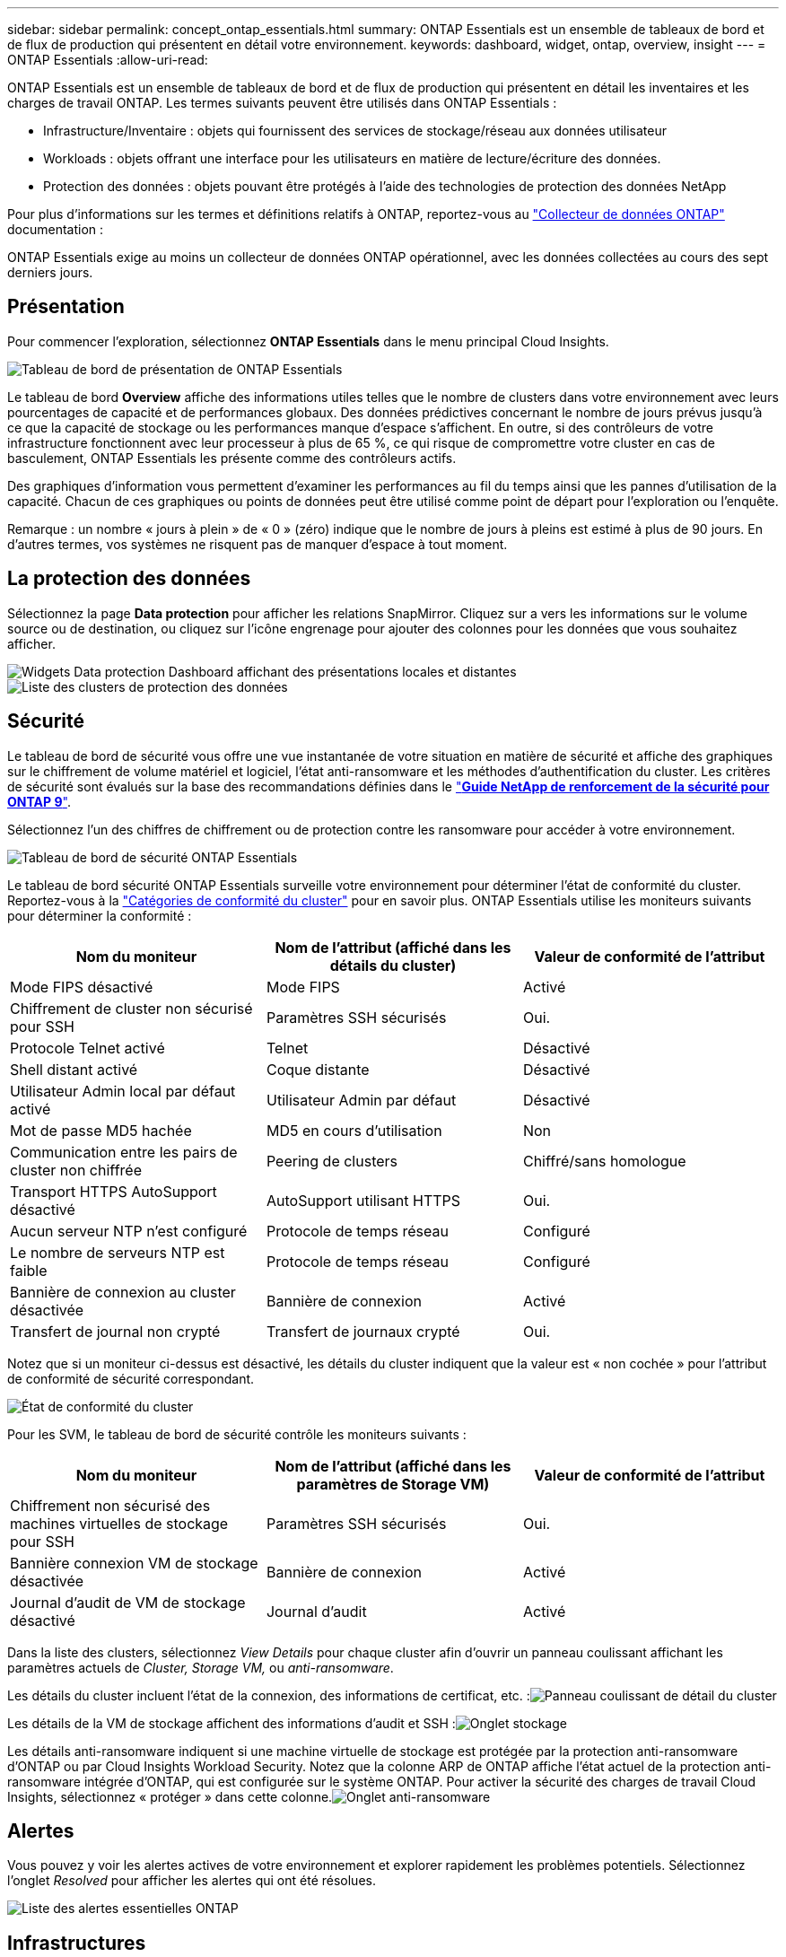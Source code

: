 ---
sidebar: sidebar 
permalink: concept_ontap_essentials.html 
summary: ONTAP Essentials est un ensemble de tableaux de bord et de flux de production qui présentent en détail votre environnement. 
keywords: dashboard, widget, ontap, overview, insight 
---
= ONTAP Essentials
:allow-uri-read: 


[role="lead"]
ONTAP Essentials est un ensemble de tableaux de bord et de flux de production qui présentent en détail les inventaires et les charges de travail ONTAP. Les termes suivants peuvent être utilisés dans ONTAP Essentials :

* Infrastructure/Inventaire : objets qui fournissent des services de stockage/réseau aux données utilisateur
* Workloads : objets offrant une interface pour les utilisateurs en matière de lecture/écriture des données.
* Protection des données : objets pouvant être protégés à l'aide des technologies de protection des données NetApp


Pour plus d'informations sur les termes et définitions relatifs à ONTAP, reportez-vous au link:task_dc_na_cdot.html["Collecteur de données ONTAP"] documentation :

ONTAP Essentials exige au moins un collecteur de données ONTAP opérationnel, avec les données collectées au cours des sept derniers jours.



== Présentation

Pour commencer l'exploration, sélectionnez *ONTAP Essentials* dans le menu principal Cloud Insights.

image:OE_Overview.png["Tableau de bord de présentation de ONTAP Essentials"]

Le tableau de bord *Overview* affiche des informations utiles telles que le nombre de clusters dans votre environnement avec leurs pourcentages de capacité et de performances globaux. Des données prédictives concernant le nombre de jours prévus jusqu'à ce que la capacité de stockage ou les performances manque d'espace s'affichent. En outre, si des contrôleurs de votre infrastructure fonctionnent avec leur processeur à plus de 65 %, ce qui risque de compromettre votre cluster en cas de basculement, ONTAP Essentials les présente comme des contrôleurs actifs.

Des graphiques d'information vous permettent d'examiner les performances au fil du temps ainsi que les pannes d'utilisation de la capacité. Chacun de ces graphiques ou points de données peut être utilisé comme point de départ pour l'exploration ou l'enquête.

Remarque : un nombre « jours à plein » de « 0 » (zéro) indique que le nombre de jours à pleins est estimé à plus de 90 jours. En d'autres termes, vos systèmes ne risquent pas de manquer d'espace à tout moment.



== La protection des données

Sélectionnez la page *Data protection* pour afficher les relations SnapMirror. Cliquez sur a vers les informations sur le volume source ou de destination, ou cliquez sur l'icône engrenage pour ajouter des colonnes pour les données que vous souhaitez afficher.

image:DataProtectionDashboard_OverviewWidgets.png["Widgets Data protection Dashboard affichant des présentations locales et distantes"]
image:DataProtectionDashboard_ClusterList.png["Liste des clusters de protection des données"]



== Sécurité

Le tableau de bord de sécurité vous offre une vue instantanée de votre situation en matière de sécurité et affiche des graphiques sur le chiffrement de volume matériel et logiciel, l'état anti-ransomware et les méthodes d'authentification du cluster. Les critères de sécurité sont évalués sur la base des recommandations définies dans le link:https://www.netapp.com/pdf.html?item=/media/10674-tr4569.pdf["*Guide NetApp de renforcement de la sécurité pour ONTAP 9*"].

Sélectionnez l'un des chiffres de chiffrement ou de protection contre les ransomware pour accéder à votre environnement.

image:OE_SecurityDashboard.png["Tableau de bord de sécurité ONTAP Essentials"]

Le tableau de bord sécurité ONTAP Essentials surveille votre environnement pour déterminer l'état de conformité du cluster. Reportez-vous à la link:https://docs.netapp.com/us-en/active-iq-unified-manager/health-checker/reference_cluster_compliance_categories.html["Catégories de conformité du cluster"] pour en savoir plus. ONTAP Essentials utilise les moniteurs suivants pour déterminer la conformité :

|===
| Nom du moniteur | Nom de l'attribut (affiché dans les détails du cluster) | Valeur de conformité de l'attribut 


| Mode FIPS désactivé | Mode FIPS | Activé 


| Chiffrement de cluster non sécurisé pour SSH | Paramètres SSH sécurisés | Oui. 


| Protocole Telnet activé | Telnet | Désactivé 


| Shell distant activé | Coque distante | Désactivé 


| Utilisateur Admin local par défaut activé | Utilisateur Admin par défaut | Désactivé 


| Mot de passe MD5 hachée | MD5 en cours d'utilisation | Non 


| Communication entre les pairs de cluster non chiffrée | Peering de clusters | Chiffré/sans homologue 


| Transport HTTPS AutoSupport désactivé | AutoSupport utilisant HTTPS | Oui. 


| Aucun serveur NTP n'est configuré | Protocole de temps réseau | Configuré 


| Le nombre de serveurs NTP est faible | Protocole de temps réseau | Configuré 


| Bannière de connexion au cluster désactivée | Bannière de connexion | Activé 


| Transfert de journal non crypté | Transfert de journaux crypté | Oui. 
|===
Notez que si un moniteur ci-dessus est désactivé, les détails du cluster indiquent que la valeur est « non cochée » pour l'attribut de conformité de sécurité correspondant.

image:OE_Cluster_Compliance_Example.png["État de conformité du cluster"]

Pour les SVM, le tableau de bord de sécurité contrôle les moniteurs suivants :

|===
| Nom du moniteur | Nom de l'attribut (affiché dans les paramètres de Storage VM) | Valeur de conformité de l'attribut 


| Chiffrement non sécurisé des machines virtuelles de stockage pour SSH | Paramètres SSH sécurisés | Oui. 


| Bannière connexion VM de stockage désactivée | Bannière de connexion | Activé 


| Journal d'audit de VM de stockage désactivé | Journal d'audit | Activé 
|===
Dans la liste des clusters, sélectionnez _View Details_ pour chaque cluster afin d'ouvrir un panneau coulissant affichant les paramètres actuels de _Cluster, Storage VM,_ ou _anti-ransomware_.

Les détails du cluster incluent l'état de la connexion, des informations de certificat, etc. :image:OE_Cluster_Slideout.png["Panneau coulissant de détail du cluster"]

Les détails de la VM de stockage affichent des informations d'audit et SSH :image:OE_Storage_Slideout.png["Onglet stockage"]

Les détails anti-ransomware indiquent si une machine virtuelle de stockage est protégée par la protection anti-ransomware d'ONTAP ou par Cloud Insights Workload Security. Notez que la colonne ARP de ONTAP affiche l'état actuel de la protection anti-ransomware intégrée d'ONTAP, qui est configurée sur le système ONTAP. Pour activer la sécurité des charges de travail Cloud Insights, sélectionnez « protéger » dans cette colonne.image:OE_Anti-Ransomware_Slideout.png["Onglet anti-ransomware"]



== Alertes

Vous pouvez y voir les alertes actives de votre environnement et explorer rapidement les problèmes potentiels. Sélectionnez l'onglet _Resolved_ pour afficher les alertes qui ont été résolues.

image:OE_Alerts.png["Liste des alertes essentielles ONTAP"]



== Infrastructures

La page ONTAP Essentials *Infrastructure* vous donne un aperçu de l'état et des performances du cluster à l'aide de requêtes pré-intégrées (mais encore personnalisables) sur tous les objets ONTAP de base. Sélectionnez le type d'objet à explorer (cluster, pool de stockage, etc.) et choisissez d'afficher les informations d'état ou de performance. Définissez des filtres pour approfondir chaque système.

image:ONTAP_Essentials_Health_Performance.png["Sélections d'infrastructure pour les pools de stockage"]

Page Infrastructure montrant l'état du cluster :image:ONTAP_Essentials_Infrastructure_A.png["Objets d'infrastructure à explorer"]



== Mise en réseau

Le programme de mise en réseau ONTAP Essentials vous permet de visualiser votre infrastructure FC, NVMe FC, Ethernet et iSCSI. Sur ces pages, vous pouvez explorer des choses comme des ports dans vos clusters et leurs nœuds.

image:ONTAP_Essentials_Alerts_Menu.png["Menu de mise en réseau ONTAP Essentials"]
image:ONTAP_Essentials_Alerts_Page.png["Page ONTAP Essentials Networking FC montrant les ports dans les nœuds du cluster"]



== Charges de travail

Affichez et explorez les workloads sur les LUN/volumes, les partages NFS ou SMB ou les qtrees de votre environnement.

image:ONTAP_Essentials_Workloads_Menu.png["Menu charges de travail"]

image:ONTAP_Essentials_Workloads_Page.png["Liste des charges de travail"]
